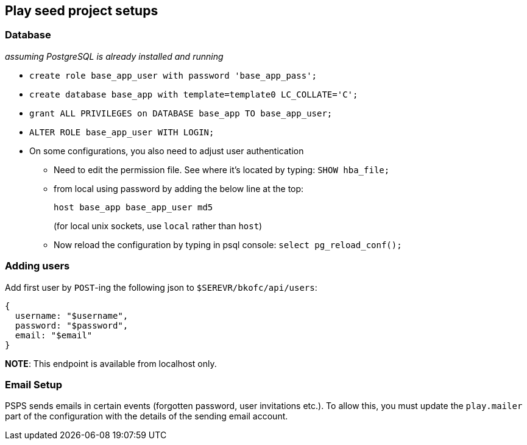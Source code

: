 == Play seed project setups

=== Database

_assuming PostgreSQL is already installed and running_

* `+create role base_app_user with password 'base_app_pass';+`
* `+create database base_app with template=template0 LC_COLLATE='C';+`
* `+grant ALL PRIVILEGES on DATABASE base_app TO base_app_user;+`
* `+ALTER ROLE base_app_user WITH LOGIN;+`
* On some configurations, you also need to adjust user authentication
** Need to edit the permission file. See where it’s located by typing:
`+SHOW hba_file;+`
** from local using password by adding the below line at the top:
+
`+host   base_app          base_app_user                                  md5+`
+
(for local unix sockets, use `+local+` rather than `+host+`)
** Now reload the configuration by typing in psql console:
`+select pg_reload_conf();+`

=== Adding users

Add first user by `POST`-ing the following json to
`$SEREVR/bkofc/api/users`:

[source,$json]
----
{
  username: "$username",
  password: "$password",
  email: "$email"
}
----

*NOTE*: This endpoint is available from localhost only.

=== Email Setup

PSPS sends emails in certain events (forgotten password, user
invitations etc.). To allow this, you must update the `+play.mailer+`
part of the configuration with the details of the sending email account.
